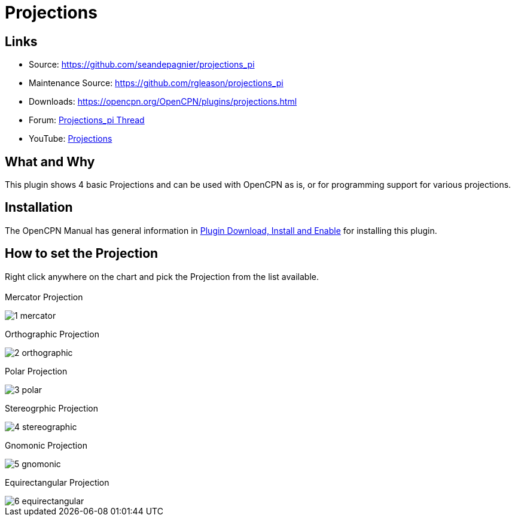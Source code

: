 = Projections

== Links

* Source: https://github.com/seandepagnier/projections_pi
* Maintenance Source: https://github.com/rgleason/projections_pi
* Downloads: https://opencpn.org/OpenCPN/plugins/projections.html
* Forum: http://www.cruisersforum.com/forums/showthread.php?p=2633744[Projections_pi Thread]
* YouTube: https://www.youtube.com/watch?v=NrM6dMi0UbI[Projections]

== What and Why

This plugin shows 4 basic Projections and can be used with OpenCPN as is,
or for programming support for various projections.

== Installation

The OpenCPN Manual has general information in xref:opencpn-plugins:misc:plugin-install.adoc[Plugin Download, Install and Enable] for installing this plugin.

== How to set the Projection

Right click anywhere on the chart and pick the Projection from the list
available. +
 +
Mercator Projection

image::1-mercator.jpeg[]

Orthographic Projection

image::2-orthographic.png[]

Polar Projection

image::3-polar.jpeg[]

Stereogrphic Projection

image::4-stereographic.jpeg[]

Gnomonic Projection

image::5-gnomonic.jpeg[]

Equirectangular Projection

image::6-equirectangular.jpeg[]
